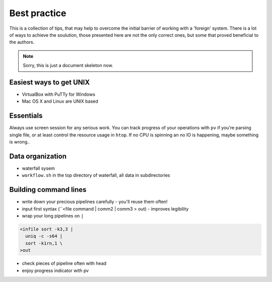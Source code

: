 Best practice
=============

This is a collection of tips, that may help to overcome the initial barrier of working with a 'foreign' system.
There is a lot of ways to achieve the soulution, those presented here are not the only correct ones, but some
that proved beneficial to the authors.

.. note:: Sorry, this is just a document skeleton now.

Easiest ways to get UNIX
------------------------
- VirtualBox with PuTTy for Windows
- Mac OS X and Linux are UNIX based

Essentials
----------
Always use screen session for any serious work. You can track progress of your 
operations with ``pv`` if you're parsing single file, or at least control the 
resource usage in ``htop``. If no CPU is spinning an no IO is happening, maybe 
something is wrong..

Data organization
-----------------
- waterfall sysem
- ``workflow.sh`` in the top directory of waterfall, all data in subdirectories

Building command lines
----------------------
- write down your precious pipelines carefully - you'll reuse them often!
- input first syntax (``<file command | comm2 | comm3 > out) - improves legibility
- wrap your long pipelines on ``|``

.. code-block:: bash

  <infile sort -k3,3 |
    uniq -c -s64 |
    sort -k1rn,1 \
  >out
  
- check pieces of pipeline often with head
- enjoy progress indicator with pv
